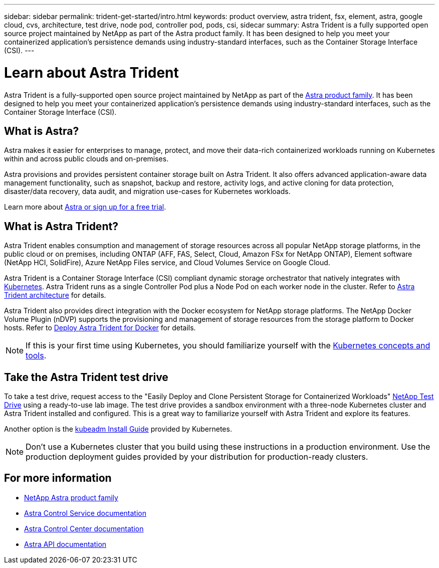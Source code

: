 ---
sidebar: sidebar
permalink: trident-get-started/intro.html
keywords: product overview, astra trident, fsx, element, astra, google cloud, cvs, architecture, test drive, node pod, controller pod, pods, csi, sidecar
summary: Astra Trident is a fully supported open source project maintained by NetApp as part of the Astra product family. It has been designed to help you meet your containerized application's persistence demands using industry-standard interfaces, such as the Container Storage Interface (CSI).
---

= Learn about Astra Trident
:hardbreaks:
:icons: font
:imagesdir: ../media/

[.lead]
Astra Trident is a fully-supported open source project maintained by NetApp as part of the link:https://docs.netapp.com/us-en/astra-family/intro-family.html[Astra product family^]. It has been designed to help you meet your containerized application's persistence demands using industry-standard interfaces, such as the Container Storage Interface (CSI).

== What is Astra?

Astra makes it easier for enterprises to manage, protect, and move their data-rich containerized workloads running on Kubernetes within and across public clouds and on-premises. 

Astra provisions and provides persistent container storage built on Astra Trident. It also offers advanced application-aware data management functionality, such as snapshot, backup and restore, activity logs, and active cloning for data protection, disaster/data recovery, data audit, and migration use-cases for Kubernetes workloads.

Learn more about link:https://bluexp.netapp.com/astra[Astra or sign up for a free trial^]. 

== What is Astra Trident?
Astra Trident enables consumption and management of storage resources across all popular NetApp storage platforms, in the public cloud or on premises, including ONTAP (AFF, FAS, Select, Cloud, Amazon FSx for NetApp ONTAP), Element software (NetApp HCI, SolidFire), Azure NetApp Files service, and Cloud Volumes Service on Google Cloud. 

Astra Trident is a Container Storage Interface (CSI) compliant dynamic storage orchestrator that natively integrates with link:https://kubernetes.io/[Kubernetes^]. Astra Trident runs as a single Controller Pod plus a Node Pod on each worker node in the cluster. Refer to link:../trident-get-started/architecture.html[Astra Trident architecture] for details. 

Astra Trident also provides direct integration with the Docker ecosystem for NetApp storage platforms. The NetApp Docker Volume Plugin (nDVP) supports the provisioning and management of storage resources from the storage platform to Docker hosts. Refer to link:../trident-docker/deploy-docker.html[Deploy Astra Trident for Docker] for details.

NOTE: If this is your first time using Kubernetes, you should familiarize yourself with the link:https://kubernetes.io/docs/home/[Kubernetes concepts and tools^].

== Take the Astra Trident test drive
To take a test drive, request access to the "Easily Deploy and Clone Persistent Storage for Containerized Workloads" link:https://www.netapp.com/us/try-and-buy/test-drive/index.aspx[NetApp Test Drive^] using a ready-to-use lab image. The test drive provides a sandbox environment with a three-node Kubernetes cluster and Astra Trident installed and configured. This is a great way to familiarize yourself with Astra Trident and explore its features.

Another option is the link:https://kubernetes.io/docs/setup/independent/install-kubeadm/[kubeadm Install Guide] provided by Kubernetes.

NOTE: Don't use a Kubernetes cluster that you build using these instructions in a production environment. Use the production deployment guides provided by your distribution for production-ready clusters.

== For more information

* https://docs.netapp.com/us-en/astra-family/intro-family.html[NetApp Astra product family^]
* https://docs.netapp.com/us-en/astra/get-started/intro.html[Astra Control Service documentation^]
* https://docs.netapp.com/us-en/astra-control-center/index.html[Astra Control Center documentation^]
* https://docs.netapp.com/us-en/astra-automation/get-started/before_get_started.html[Astra API documentation^]
